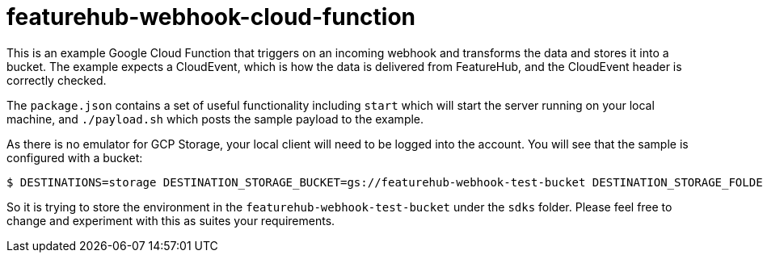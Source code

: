 = featurehub-webhook-cloud-function

This is an example Google Cloud Function that triggers on an incoming webhook
and transforms the data and stores it into a bucket. The example expects a CloudEvent,
which is how the data is delivered from FeatureHub, and the CloudEvent header is
correctly checked.

The `package.json` contains a set of useful functionality including `start` which will start the server running on your local machine, and `./payload.sh` which posts the
sample payload to the example.

As there is no emulator for GCP Storage, your local client will need to be logged into
the account. You will see that the sample is configured with a bucket:

 $ DESTINATIONS=storage DESTINATION_STORAGE_BUCKET=gs://featurehub-webhook-test-bucket DESTINATION_STORAGE_FOLDER=sdks npx functions-framework --target=featurehub --port=3000 --signature-type=cloudevent

So it is trying to store the environment in the `featurehub-webhook-test-bucket` under
the `sdks` folder. Please feel free to change and experiment with this as suites your
requirements. 
